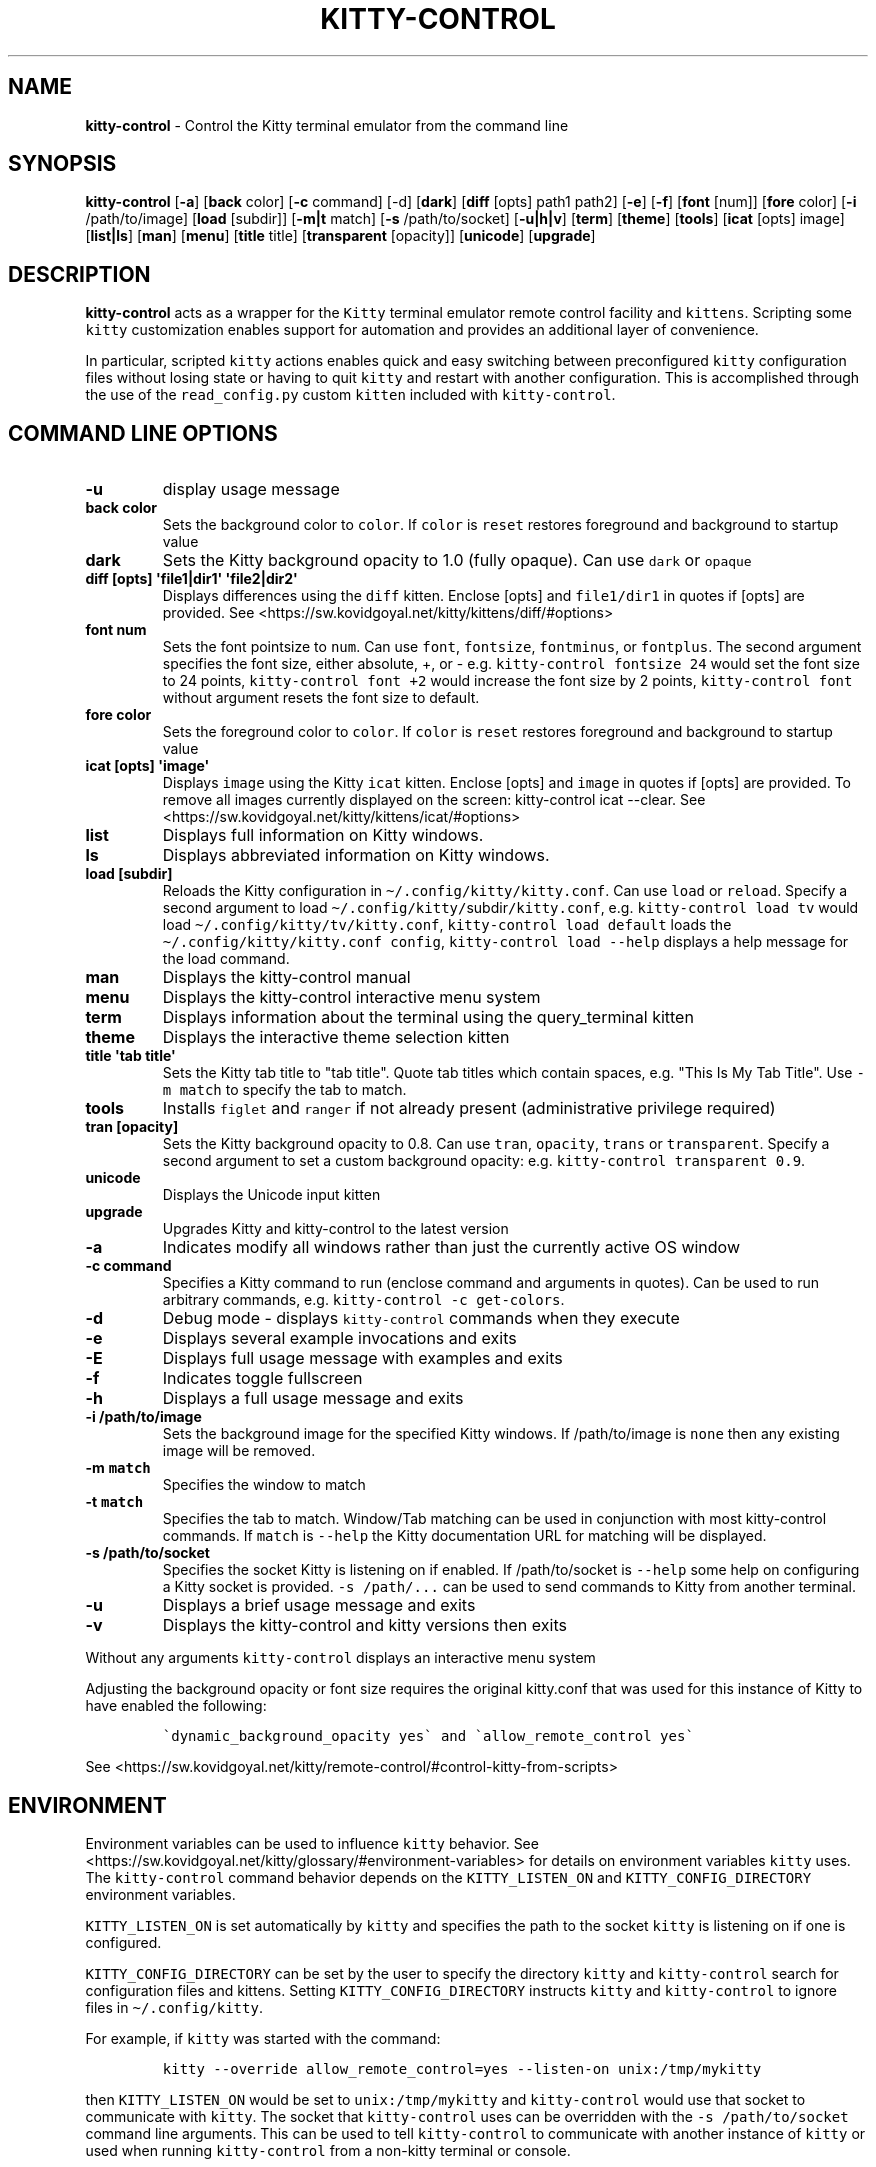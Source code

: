 .\" Automatically generated by Pandoc 2.19.2
.\"
.\" Define V font for inline verbatim, using C font in formats
.\" that render this, and otherwise B font.
.ie "\f[CB]x\f[]"x" \{\
. ftr V B
. ftr VI BI
. ftr VB B
. ftr VBI BI
.\}
.el \{\
. ftr V CR
. ftr VI CI
. ftr VB CB
. ftr VBI CBI
.\}
.TH "KITTY-CONTROL" "1" "February 06, 2024" "kitty-control 1.0.2" "User Manual"
.hy
.SH NAME
.PP
\f[B]kitty-control\f[R] - Control the Kitty terminal emulator from the
command line
.SH SYNOPSIS
.PP
\f[B]kitty-control\f[R] [\f[B]-a\f[R]] [\f[B]back\f[R] color]
[\f[B]-c\f[R] command] [-d] [\f[B]dark\f[R]] [\f[B]diff\f[R] [opts]
path1 path2] [\f[B]-e\f[R]] [\f[B]-f\f[R]] [\f[B]font\f[R] [num]]
[\f[B]fore\f[R] color] [\f[B]-i\f[R] /path/to/image] [\f[B]load\f[R]
[subdir]] [\f[B]-m|t\f[R] match] [\f[B]-s\f[R] /path/to/socket]
[\f[B]-u|h|v\f[R]] [\f[B]term\f[R]] [\f[B]theme\f[R]] [\f[B]tools\f[R]]
[\f[B]icat\f[R] [opts] image] [\f[B]list|ls\f[R]] [\f[B]man\f[R]]
[\f[B]menu\f[R]] [\f[B]title\f[R] title] [\f[B]transparent\f[R]
[opacity]] [\f[B]unicode\f[R]] [\f[B]upgrade\f[R]]
.SH DESCRIPTION
.PP
\f[B]kitty-control\f[R] acts as a wrapper for the \f[V]Kitty\f[R]
terminal emulator remote control facility and \f[V]kittens\f[R].
Scripting some \f[V]kitty\f[R] customization enables support for
automation and provides an additional layer of convenience.
.PP
In particular, scripted \f[V]kitty\f[R] actions enables quick and easy
switching between preconfigured \f[V]kitty\f[R] configuration files
without losing state or having to quit \f[V]kitty\f[R] and restart with
another configuration.
This is accomplished through the use of the \f[V]read_config.py\f[R]
custom \f[V]kitten\f[R] included with \f[V]kitty-control\f[R].
.SH COMMAND LINE OPTIONS
.TP
\f[B]-u\f[R]
display usage message
.TP
\f[B]back color\f[R]
Sets the background color to \f[V]color\f[R].
If \f[V]color\f[R] is \f[V]reset\f[R] restores foreground and background
to startup value
.TP
\f[B]dark\f[R]
Sets the Kitty background opacity to 1.0 (fully opaque).
Can use \f[V]dark\f[R] or \f[V]opaque\f[R]
.TP
\f[B]diff [opts] \[aq]file1|dir1\[aq] \[aq]file2|dir2\[aq]\f[R]
Displays differences using the \f[V]diff\f[R] kitten.
Enclose [opts] and \f[V]file1/dir1\f[R] in quotes if [opts] are
provided.
See <https://sw.kovidgoyal.net/kitty/kittens/diff/#options>
.TP
\f[B]font num\f[R]
Sets the font pointsize to \f[V]num\f[R].
Can use \f[V]font\f[R], \f[V]fontsize\f[R], \f[V]fontminus\f[R], or
\f[V]fontplus\f[R].
The second argument specifies the font size, either absolute, +, or -
e.g.
\f[V]kitty-control fontsize 24\f[R] would set the font size to 24
points, \f[V]kitty-control font +2\f[R] would increase the font size by
2 points, \f[V]kitty-control font\f[R] without argument resets the font
size to default.
.TP
\f[B]fore color\f[R]
Sets the foreground color to \f[V]color\f[R].
If \f[V]color\f[R] is \f[V]reset\f[R] restores foreground and background
to startup value
.TP
\f[B]icat [opts] \[aq]image\[aq]\f[R]
Displays \f[V]image\f[R] using the Kitty \f[V]icat\f[R] kitten.
Enclose [opts] and \f[V]image\f[R] in quotes if [opts] are provided.
To remove all images currently displayed on the screen: kitty-control
icat --clear.
See <https://sw.kovidgoyal.net/kitty/kittens/icat/#options>
.TP
\f[B]list\f[R]
Displays full information on Kitty windows.
.TP
\f[B]ls\f[R]
Displays abbreviated information on Kitty windows.
.TP
\f[B]load [subdir]\f[R]
Reloads the Kitty configuration in
\f[V]\[ti]/.config/kitty/kitty.conf\f[R].
Can use \f[V]load\f[R] or \f[V]reload\f[R].
Specify a second argument to load
\f[V]\[ti]/.config/kitty/\f[R]subdir\f[V]/kitty.conf\f[R], e.g.
\f[V]kitty-control load tv\f[R] would load
\f[V]\[ti]/.config/kitty/tv/kitty.conf\f[R],
\f[V]kitty-control load default\f[R] loads the
\f[V]\[ti]/.config/kitty/kitty.conf config\f[R],
\f[V]kitty-control load --help\f[R] displays a help message for the load
command.
.TP
\f[B]man\f[R]
Displays the kitty-control manual
.TP
\f[B]menu\f[R]
Displays the kitty-control interactive menu system
.TP
\f[B]term\f[R]
Displays information about the terminal using the query_terminal kitten
.TP
\f[B]theme\f[R]
Displays the interactive theme selection kitten
.TP
\f[B]title \[aq]tab title\[aq]\f[R]
Sets the Kitty tab title to \[dq]tab title\[dq].
Quote tab titles which contain spaces, e.g.
\[dq]This Is My Tab Title\[dq].
Use \f[V]-m match\f[R] to specify the tab to match.
.TP
\f[B]tools\f[R]
Installs \f[V]figlet\f[R] and \f[V]ranger\f[R] if not already present
(administrative privilege required)
.TP
\f[B]tran [opacity]\f[R]
Sets the Kitty background opacity to 0.8.
Can use \f[V]tran\f[R], \f[V]opacity\f[R], \f[V]trans\f[R] or
\f[V]transparent\f[R].
Specify a second argument to set a custom background opacity: e.g.
\f[V]kitty-control transparent 0.9\f[R].
.TP
\f[B]unicode\f[R]
Displays the Unicode input kitten
.TP
\f[B]upgrade\f[R]
Upgrades Kitty and kitty-control to the latest version
.TP
\f[B]-a\f[R]
Indicates modify all windows rather than just the currently active OS
window
.TP
\f[B]-c command\f[R]
Specifies a Kitty command to run (enclose command and arguments in
quotes).
Can be used to run arbitrary commands, e.g.
\f[V]kitty-control -c get-colors\f[R].
.TP
\f[B]-d\f[R]
Debug mode - displays \f[V]kitty-control\f[R] commands when they execute
.TP
\f[B]-e\f[R]
Displays several example invocations and exits
.TP
\f[B]-E\f[R]
Displays full usage message with examples and exits
.TP
\f[B]-f\f[R]
Indicates toggle fullscreen
.TP
\f[B]-h\f[R]
Displays a full usage message and exits
.TP
\f[B]-i /path/to/image\f[R]
Sets the background image for the specified Kitty windows.
If /path/to/image is \f[V]none\f[R] then any existing image will be
removed.
.TP
\f[B]-m \f[VB]match\f[B]\f[R]
Specifies the window to match
.TP
\f[B]-t \f[VB]match\f[B]\f[R]
Specifies the tab to match.
Window/Tab matching can be used in conjunction with most kitty-control
commands.
If \f[V]match\f[R] is \f[V]--help\f[R] the Kitty documentation URL for
matching will be displayed.
.TP
\f[B]-s /path/to/socket\f[R]
Specifies the socket Kitty is listening on if enabled.
If /path/to/socket is \f[V]--help\f[R] some help on configuring a Kitty
socket is provided.
\f[V]-s /path/...\f[R] can be used to send commands to Kitty from
another terminal.
.TP
\f[B]-u\f[R]
Displays a brief usage message and exits
.TP
\f[B]-v\f[R]
Displays the kitty-control and kitty versions then exits
.PP
Without any arguments \f[V]kitty-control\f[R] displays an interactive
menu system
.PP
Adjusting the background opacity or font size requires the original
kitty.conf that was used for this instance of Kitty to have enabled the
following:
.IP
.nf
\f[C]
\[ga]dynamic_background_opacity yes\[ga] and \[ga]allow_remote_control yes\[ga]
\f[R]
.fi
.PP
See
<https://sw.kovidgoyal.net/kitty/remote-control/#control-kitty-from-scripts>
.SH ENVIRONMENT
.PP
Environment variables can be used to influence \f[V]kitty\f[R] behavior.
See <https://sw.kovidgoyal.net/kitty/glossary/#environment-variables>
for details on environment variables \f[V]kitty\f[R] uses.
The \f[V]kitty-control\f[R] command behavior depends on the
\f[V]KITTY_LISTEN_ON\f[R] and \f[V]KITTY_CONFIG_DIRECTORY\f[R]
environment variables.
.PP
\f[V]KITTY_LISTEN_ON\f[R] is set automatically by \f[V]kitty\f[R] and
specifies the path to the socket \f[V]kitty\f[R] is listening on if one
is configured.
.PP
\f[V]KITTY_CONFIG_DIRECTORY\f[R] can be set by the user to specify the
directory \f[V]kitty\f[R] and \f[V]kitty-control\f[R] search for
configuration files and kittens.
Setting \f[V]KITTY_CONFIG_DIRECTORY\f[R] instructs \f[V]kitty\f[R] and
\f[V]kitty-control\f[R] to ignore files in
\f[V]\[ti]/.config/kitty\f[R].
.PP
For example, if \f[V]kitty\f[R] was started with the command:
.IP
.nf
\f[C]
kitty --override allow_remote_control=yes --listen-on unix:/tmp/mykitty
\f[R]
.fi
.PP
then \f[V]KITTY_LISTEN_ON\f[R] would be set to
\f[V]unix:/tmp/mykitty\f[R] and \f[V]kitty-control\f[R] would use that
socket to communicate with \f[V]kitty\f[R].
The socket that \f[V]kitty-control\f[R] uses can be overridden with the
\f[V]-s /path/to/socket\f[R] command line arguments.
This can be used to tell \f[V]kitty-control\f[R] to communicate with
another instance of \f[V]kitty\f[R] or used when running
\f[V]kitty-control\f[R] from a non-kitty terminal or console.
.SH EXAMPLES
.TP
\f[B]kitty-control\f[R]
Without any arguments \f[V]kitty-control\f[R] displays an interactive
menu system
.TP
\f[B]kitty-control transparent 0.9\f[R]
Set a transparent Kitty background with 0.9 opacity
.TP
\f[B]kitty-control dark\f[R]
Set the Kitty background to fully opaque (no transparency)
.TP
\f[B]kitty-control back black fore white\f[R]
Set the Kitty background color to black and foreground color to white
.TP
\f[B]kitty-control load laptop\f[R]
Load the Kitty config in \[ti]/.config/kitty/laptop/kitty.conf
.TP
\f[B]kitty-control font +2\f[R]
Increase the font size by 2 points
.TP
\f[B]kitty-control -i \[ti]/Pictures/groovy.png\f[R]
Set the background image to \[ti]/Pictures/groovy.png
.TP
\f[B]kitty-control -i \[ti]/Pictures/groovy.png fore cyan font 24\f[R]
Actions can be combined on the same command line
.TP
\f[B]kitty-control icat \[ti]/Pictures/cats.png\f[R]
View the image \[ti]/Pictures/cats.png
.TP
\f[B]kitty-control diff /path/to/file1 /path/to/file2\f[R]
View differences between /path/to/file1 and /path/to/file2
.TP
\f[B]kitty-control -m \[dq]title:borg\[dq] title \[dq]Borg Backup\[dq]\f[R]
Set the tab title of the tab currently titled \f[V]\[ti]/src/borg\f[R]
to \f[V]Borg Backup\f[R]
.TP
\f[B]kitty-control load default\f[R]
Restore the original Kitty configuration
.SH AUTHORS
.PP
Written by Ronald Record <<github@ronrecord.com>>
.SH LICENSE
.PP
KITTY-CONTROL is distributed under an Open Source license.
See the file LICENSE in the KITTY-CONTROL source distribution for
information on terms & conditions for accessing and otherwise using
KITTY-CONTROL and for a DISCLAIMER OF ALL WARRANTIES.
.SH BUGS
.PP
Submit bug reports online at:
<<https://gitlab.com/doctorfree/kitty-control/issues>>
.PP
Full documentation and sources at:
<<https://gitlab.com/doctorfree/kitty-control>>
